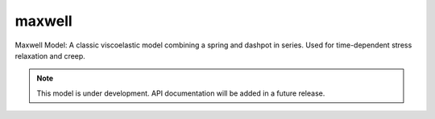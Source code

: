 .. raw:: html

   <span class="module-path">libela.viscoelastic.</span>

maxwell
=============
Maxwell Model: A classic viscoelastic model combining a spring and dashpot in series. Used for time-dependent stress relaxation and creep.

.. note::
   This model is under development. API documentation will be added in a future release. 